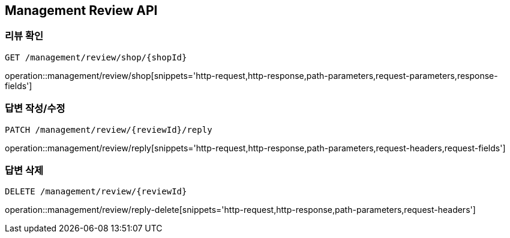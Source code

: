 [[Management-Review-API]]
== Management Review API

[[Review-Shop]]
=== 리뷰 확인
`GET /management/review/shop/{shopId}`

operation::management/review/shop[snippets='http-request,http-response,path-parameters,request-parameters,response-fields']

[[Review-Reply]]
=== 답변 작성/수정
`PATCH /management/review/{reviewId}/reply`

operation::management/review/reply[snippets='http-request,http-response,path-parameters,request-headers,request-fields']

[[Review-Reply-Delete]]
=== 답변 삭제
`DELETE /management/review/{reviewId}`

operation::management/review/reply-delete[snippets='http-request,http-response,path-parameters,request-headers']

